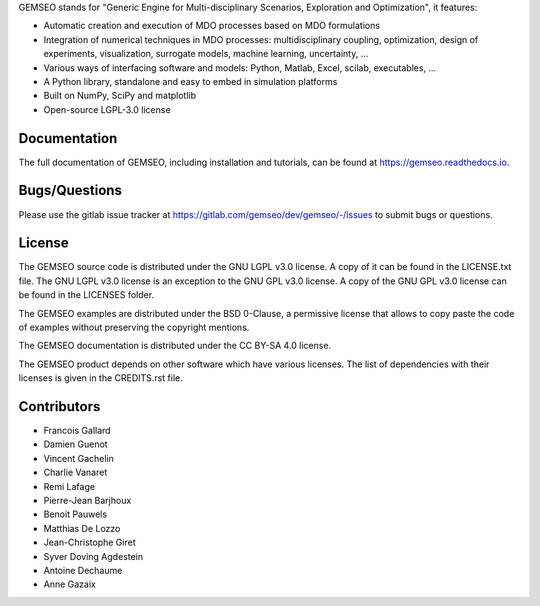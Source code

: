 ..
    Copyright 2021 IRT Saint Exupéry, https://www.irt-saintexupery.com

    This work is licensed under the Creative Commons Attribution-ShareAlike 4.0
    International License. To view a copy of this license, visit
    http://creativecommons.org/licenses/by-sa/4.0/ or send a letter to Creative
    Commons, PO Box 1866, Mountain View, CA 94042, USA.


GEMSEO stands for
"Generic Engine for Multi-disciplinary Scenarios, Exploration and Optimization",
it features:

- Automatic creation and execution of MDO processes based on MDO formulations
- Integration of numerical techniques in MDO processes: multidisciplinary
  coupling, optimization, design of experiments, visualization, surrogate
  models, machine learning, uncertainty, ...
- Various ways of interfacing software and models: Python, Matlab, Excel,
  scilab, executables, ...
- A Python library, standalone and easy to embed in simulation platforms
- Built on NumPy, SciPy and matplotlib
- Open-source LGPL-3.0 license

Documentation
-------------

The full documentation of GEMSEO, including installation and tutorials,
can be found at https://gemseo.readthedocs.io.

Bugs/Questions
--------------

Please use the gitlab issue tracker at
https://gitlab.com/gemseo/dev/gemseo/-/issues
to submit bugs or questions.

License
-------

The GEMSEO source code is distributed under the GNU LGPL v3.0 license.
A copy of it can be found in the LICENSE.txt file.
The GNU LGPL v3.0 license is an exception to the GNU GPL v3.0 license.
A copy of the GNU GPL v3.0 license can be found in the LICENSES folder.

The GEMSEO examples are distributed under the BSD 0-Clause, a permissive
license that allows to copy paste the code of examples without preserving the
copyright mentions.

The GEMSEO documentation is distributed under the CC BY-SA 4.0 license.

The GEMSEO product depends on other software which have various licenses.
The list of dependencies with their licenses is given in the CREDITS.rst file.

Contributors
------------

- Francois Gallard
- Damien Guenot
- Vincent Gachelin
- Charlie Vanaret
- Remi Lafage
- Pierre-Jean Barjhoux
- Benoit Pauwels
- Matthias De Lozzo
- Jean-Christophe Giret
- Syver Doving Agdestein
- Antoine Dechaume
- Anne Gazaix
